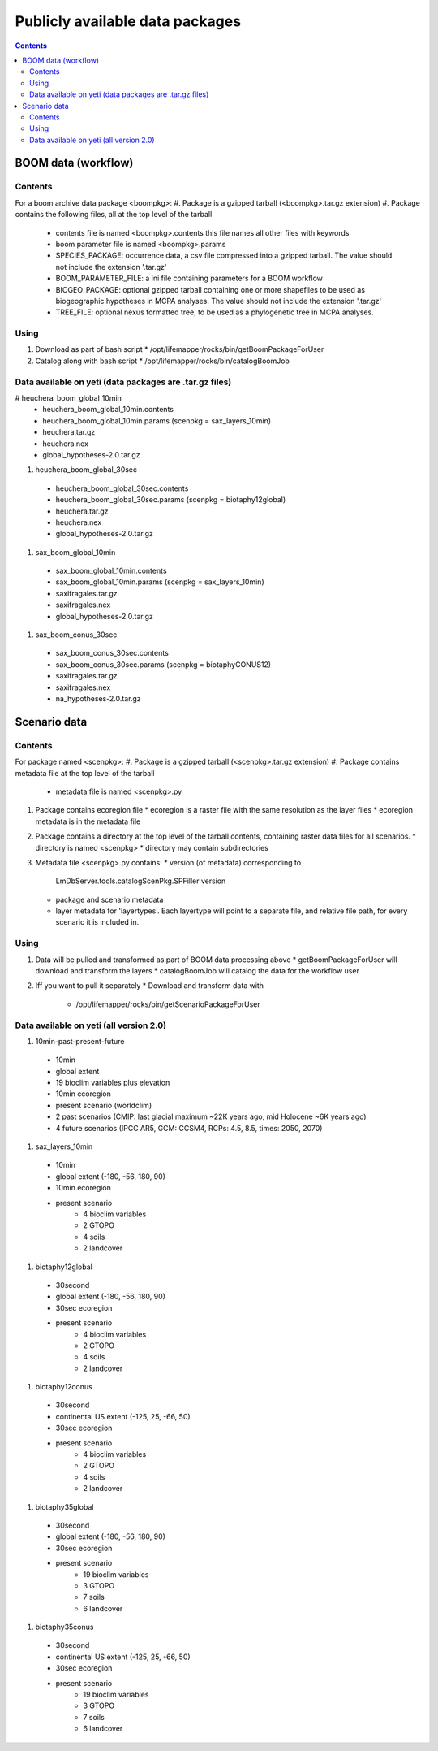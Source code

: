 
.. highlight:: rest

Publicly available data packages
==================================
.. contents::  


BOOM data (workflow)
---------------------

Contents
~~~~~~~~
For a boom archive data package <boompkg>:
#. Package is a gzipped tarball (<boompkg>.tar.gz extension)
#. Package contains the following files, all at the top level of the tarball
   * contents file is named <boompkg>.contents
     this file names all other files with keywords
   * boom parameter file is named <boompkg>.params
   * SPECIES_PACKAGE: occurrence data, a csv file compressed into a gzipped 
     tarball.  The value should not include the extension '.tar.gz'
   * BOOM_PARAMETER_FILE: a ini file containing parameters for a BOOM workflow
   * BIOGEO_PACKAGE: optional gzipped tarball containing one or more shapefiles
     to be used as biogeographic hypotheses in MCPA analyses. The value should 
     not include the extension '.tar.gz'
   * TREE_FILE: optional nexus formatted tree, to be used as a phylogenetic 
     tree in MCPA analyses. 

Using
~~~~~~~~
#. Download as part of bash script 
   * /opt/lifemapper/rocks/bin/getBoomPackageForUser   
#. Catalog along with bash script
   * /opt/lifemapper/rocks/bin/catalogBoomJob


Data available on yeti (data packages are .tar.gz files)
~~~~~~~~~~~~~~~~~~~~~~
# heuchera_boom_global_10min 
  * heuchera_boom_global_10min.contents 
  * heuchera_boom_global_10min.params (scenpkg = sax_layers_10min)
  * heuchera.tar.gz
  * heuchera.nex
  * global_hypotheses-2.0.tar.gz
#. heuchera_boom_global_30sec
  * heuchera_boom_global_30sec.contents
  * heuchera_boom_global_30sec.params (scenpkg = biotaphy12global)
  * heuchera.tar.gz
  * heuchera.nex
  * global_hypotheses-2.0.tar.gz
#. sax_boom_global_10min
  * sax_boom_global_10min.contents
  * sax_boom_global_10min.params  (scenpkg = sax_layers_10min)
  * saxifragales.tar.gz
  * saxifragales.nex
  * global_hypotheses-2.0.tar.gz
#. sax_boom_conus_30sec
  * sax_boom_conus_30sec.contents
  * sax_boom_conus_30sec.params  (scenpkg = biotaphyCONUS12)
  * saxifragales.tar.gz
  * saxifragales.nex
  * na_hypotheses-2.0.tar.gz


Scenario data 
-------------

Contents
~~~~~~~~
For package named <scenpkg>:
#. Package is a gzipped tarball (<scenpkg>.tar.gz extension)
#. Package contains metadata file at the top level of the tarball
   * metadata file is named <scenpkg>.py
#. Package contains ecoregion file
   * ecoregion is a raster file with the same resolution as the layer files 
   * ecoregion metadata is in the metadata file 
#. Package contains a directory at the top level of the tarball contents, 
   containing raster data files for all scenarios.  
   * directory is named <scenpkg>
   * directory may contain subdirectories
#. Metadata file <scenpkg>.py contains: 
   * version (of metadata) corresponding to 
     LmDbServer.tools.catalogScenPkg.SPFiller version
   * package and scenario metadata
   * layer metadata for 'layertypes'.  Each layertype will point to a separate 
     file, and relative file path, for every scenario it is included in.

Using
~~~~~~~~
#. Data will be pulled and transformed as part of BOOM data processing above
   * getBoomPackageForUser will download and transform the layers
   * catalogBoomJob will catalog the data for the workflow user
#. Iff you want to pull it separately    
   *  Download and transform data with 
      * /opt/lifemapper/rocks/bin/getScenarioPackageForUser

Data available on yeti (all version 2.0)
~~~~~~~~~~~~~~~~~~~~~~
#. 10min-past-present-future
  * 10min
  * global extent
  * 19 bioclim variables plus elevation
  * 10min ecoregion
  * present scenario (worldclim)
  * 2 past scenarios (CMIP: last glacial maximum ~22K years ago, mid Holocene ~6K years ago)
  * 4 future scenarios (IPCC AR5, GCM: CCSM4, RCPs: 4.5, 8.5, times: 2050, 2070)
  
#. sax_layers_10min
  * 10min
  * global extent (-180, -56, 180, 90)
  * 10min ecoregion
  * present scenario
     * 4 bioclim variables 
     * 2 GTOPO
     * 4 soils 
     * 2 landcover

#. biotaphy12global
  * 30second
  * global extent (-180, -56, 180, 90)
  * 30sec ecoregion
  * present scenario
     * 4 bioclim variables 
     * 2 GTOPO
     * 4 soils 
     * 2 landcover

#. biotaphy12conus
  * 30second
  * continental US extent (-125, 25, -66, 50)
  * 30sec ecoregion
  * present scenario
     * 4 bioclim variables 
     * 2 GTOPO
     * 4 soils 
     * 2 landcover

#. biotaphy35global
  * 30second
  * global extent (-180, -56, 180, 90)
  * 30sec ecoregion
  * present scenario
     * 19 bioclim variables 
     * 3 GTOPO
     * 7 soils 
     * 6 landcover

#. biotaphy35conus
  * 30second
  * continental US extent (-125, 25, -66, 50)
  * 30sec ecoregion
  * present scenario
     * 19 bioclim variables 
     * 3 GTOPO
     * 7 soils 
     * 6 landcover
